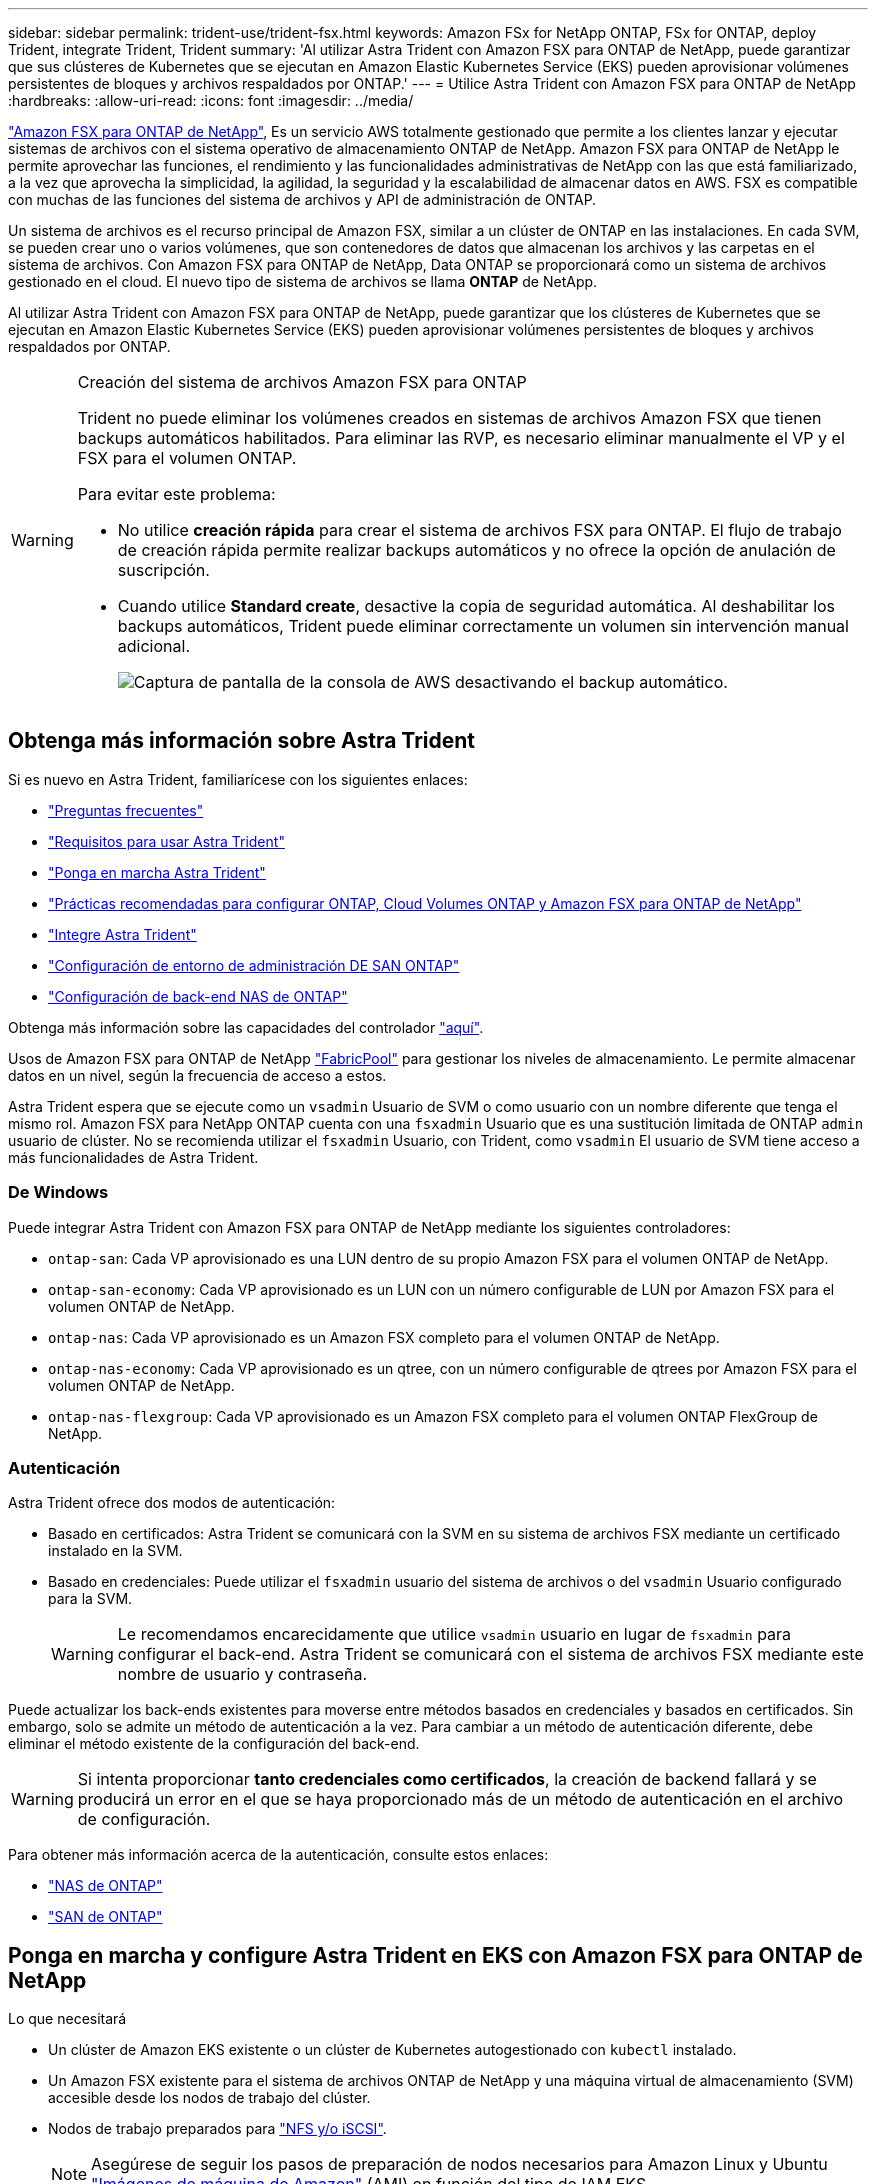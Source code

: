 ---
sidebar: sidebar 
permalink: trident-use/trident-fsx.html 
keywords: Amazon FSx for NetApp ONTAP, FSx for ONTAP, deploy Trident, integrate Trident, Trident 
summary: 'Al utilizar Astra Trident con Amazon FSX para ONTAP de NetApp, puede garantizar que sus clústeres de Kubernetes que se ejecutan en Amazon Elastic Kubernetes Service (EKS) pueden aprovisionar volúmenes persistentes de bloques y archivos respaldados por ONTAP.' 
---
= Utilice Astra Trident con Amazon FSX para ONTAP de NetApp
:hardbreaks:
:allow-uri-read: 
:icons: font
:imagesdir: ../media/


https://docs.aws.amazon.com/fsx/latest/ONTAPGuide/what-is-fsx-ontap.html["Amazon FSX para ONTAP de NetApp"^], Es un servicio AWS totalmente gestionado que permite a los clientes lanzar y ejecutar sistemas de archivos con el sistema operativo de almacenamiento ONTAP de NetApp. Amazon FSX para ONTAP de NetApp le permite aprovechar las funciones, el rendimiento y las funcionalidades administrativas de NetApp con las que está familiarizado, a la vez que aprovecha la simplicidad, la agilidad, la seguridad y la escalabilidad de almacenar datos en AWS. FSX es compatible con muchas de las funciones del sistema de archivos y API de administración de ONTAP.

Un sistema de archivos es el recurso principal de Amazon FSX, similar a un clúster de ONTAP en las instalaciones. En cada SVM, se pueden crear uno o varios volúmenes, que son contenedores de datos que almacenan los archivos y las carpetas en el sistema de archivos. Con Amazon FSX para ONTAP de NetApp, Data ONTAP se proporcionará como un sistema de archivos gestionado en el cloud. El nuevo tipo de sistema de archivos se llama *ONTAP* de NetApp.

Al utilizar Astra Trident con Amazon FSX para ONTAP de NetApp, puede garantizar que los clústeres de Kubernetes que se ejecutan en Amazon Elastic Kubernetes Service (EKS) pueden aprovisionar volúmenes persistentes de bloques y archivos respaldados por ONTAP.

[WARNING]
.Creación del sistema de archivos Amazon FSX para ONTAP
====
Trident no puede eliminar los volúmenes creados en sistemas de archivos Amazon FSX que tienen backups automáticos habilitados. Para eliminar las RVP, es necesario eliminar manualmente el VP y el FSX para el volumen ONTAP.

Para evitar este problema:

* No utilice **creación rápida** para crear el sistema de archivos FSX para ONTAP. El flujo de trabajo de creación rápida permite realizar backups automáticos y no ofrece la opción de anulación de suscripción.
* Cuando utilice **Standard create**, desactive la copia de seguridad automática. Al deshabilitar los backups automáticos, Trident puede eliminar correctamente un volumen sin intervención manual adicional.
+
image:screenshot-fsx-backup-disable.png["Captura de pantalla de la consola de AWS desactivando el backup automático."]



====


== Obtenga más información sobre Astra Trident

Si es nuevo en Astra Trident, familiarícese con los siguientes enlaces:

* link:../faq.html["Preguntas frecuentes"]
* link:../trident-get-started/requirements.html["Requisitos para usar Astra Trident"]
* link:../trident-get-started/kubernetes-deploy.html["Ponga en marcha Astra Trident"]
* link:../trident-reco/storage-config-best-practices.html["Prácticas recomendadas para configurar ONTAP, Cloud Volumes ONTAP y Amazon FSX para ONTAP de NetApp"]
* link:../trident-reco/integrate-trident.html#ontap["Integre Astra Trident"]
* link:ontap-san.html["Configuración de entorno de administración DE SAN ONTAP"]
* link:ontap-nas.html["Configuración de back-end NAS de ONTAP"]


Obtenga más información sobre las capacidades del controlador link:../trident-concepts/ontap-drivers.html["aquí"].

Usos de Amazon FSX para ONTAP de NetApp https://docs.netapp.com/ontap-9/topic/com.netapp.doc.dot-mgng-stor-tier-fp/GUID-5A78F93F-7539-4840-AB0B-4A6E3252CF84.html["FabricPool"^] para gestionar los niveles de almacenamiento. Le permite almacenar datos en un nivel, según la frecuencia de acceso a estos.

Astra Trident espera que se ejecute como un `vsadmin` Usuario de SVM o como usuario con un nombre diferente que tenga el mismo rol. Amazon FSX para NetApp ONTAP cuenta con una `fsxadmin` Usuario que es una sustitución limitada de ONTAP `admin` usuario de clúster. No se recomienda utilizar el `fsxadmin` Usuario, con Trident, como `vsadmin` El usuario de SVM tiene acceso a más funcionalidades de Astra Trident.



=== De Windows

Puede integrar Astra Trident con Amazon FSX para ONTAP de NetApp mediante los siguientes controladores:

* `ontap-san`: Cada VP aprovisionado es una LUN dentro de su propio Amazon FSX para el volumen ONTAP de NetApp.
* `ontap-san-economy`: Cada VP aprovisionado es un LUN con un número configurable de LUN por Amazon FSX para el volumen ONTAP de NetApp.
* `ontap-nas`: Cada VP aprovisionado es un Amazon FSX completo para el volumen ONTAP de NetApp.
* `ontap-nas-economy`: Cada VP aprovisionado es un qtree, con un número configurable de qtrees por Amazon FSX para el volumen ONTAP de NetApp.
* `ontap-nas-flexgroup`: Cada VP aprovisionado es un Amazon FSX completo para el volumen ONTAP FlexGroup de NetApp.




=== Autenticación

Astra Trident ofrece dos modos de autenticación:

* Basado en certificados: Astra Trident se comunicará con la SVM en su sistema de archivos FSX mediante un certificado instalado en la SVM.
* Basado en credenciales: Puede utilizar el `fsxadmin` usuario del sistema de archivos o del `vsadmin` Usuario configurado para la SVM.
+

WARNING: Le recomendamos encarecidamente que utilice `vsadmin` usuario en lugar de `fsxadmin` para configurar el back-end. Astra Trident se comunicará con el sistema de archivos FSX mediante este nombre de usuario y contraseña.



Puede actualizar los back-ends existentes para moverse entre métodos basados en credenciales y basados en certificados. Sin embargo, solo se admite un método de autenticación a la vez. Para cambiar a un método de autenticación diferente, debe eliminar el método existente de la configuración del back-end.


WARNING: Si intenta proporcionar *tanto credenciales como certificados*, la creación de backend fallará y se producirá un error en el que se haya proporcionado más de un método de autenticación en el archivo de configuración.

Para obtener más información acerca de la autenticación, consulte estos enlaces:

* link:ontap-nas-prep.html["NAS de ONTAP"]
* link:ontap-san-prep.html["SAN de ONTAP"]




== Ponga en marcha y configure Astra Trident en EKS con Amazon FSX para ONTAP de NetApp

.Lo que necesitará
* Un clúster de Amazon EKS existente o un clúster de Kubernetes autogestionado con `kubectl` instalado.
* Un Amazon FSX existente para el sistema de archivos ONTAP de NetApp y una máquina virtual de almacenamiento (SVM) accesible desde los nodos de trabajo del clúster.
* Nodos de trabajo preparados para link:worker-node-prep.html["NFS y/o iSCSI"].
+

NOTE: Asegúrese de seguir los pasos de preparación de nodos necesarios para Amazon Linux y Ubuntu https://docs.aws.amazon.com/AWSEC2/latest/UserGuide/AMIs.html["Imágenes de máquina de Amazon"^] (AMI) en función del tipo de IAM EKS.



Para ver otros requisitos de Astra Trident, consulte link:../trident-get-started/requirements.html["aquí"].

.Pasos
. Ponga en marcha Astra Trident con una de las link:../trident-get-started/kubernetes-deploy.html["métodos de implementación"].
. Configure Astra Trident de la siguiente manera:
+
.. Recopile el nombre DNS de LIF de gestión de la SVM. Por ejemplo, utilice la CLI de AWS, busque el `DNSName` entrada en `Endpoints` -> `Management` tras ejecutar el siguiente comando:
+
[listing]
----
aws fsx describe-storage-virtual-machines --region <file system region>
----


. Cree e instale certificados para la autenticación. Si está utilizando un `ontap-san` back-end, consulte link:ontap-san.html["aquí"]. Si está utilizando un `ontap-nas` back-end, consulte link:ontap-nas.html["aquí"].
+

NOTE: Puede iniciar sesión en el sistema de archivos (por ejemplo, para instalar certificados) con SSH desde cualquier lugar que pueda llegar al sistema de archivos. Utilice la `fsxadmin` Usuario, la contraseña que configuró al crear el sistema de archivos y el nombre DNS de gestión desde `aws fsx describe-file-systems`.

. Cree un archivo de entorno de administración mediante sus certificados y el nombre DNS de la LIF de gestión, como se muestra en el ejemplo siguiente:
+
[listing]
----
{
  "version": 1,
  "storageDriverName": "ontap-san",
  "backendName": "customBackendName",
  "managementLIF": "svm-XXXXXXXXXXXXXXXXX.fs-XXXXXXXXXXXXXXXXX.fsx.us-east-2.aws.internal",
  "svm": "svm01",
  "clientCertificate": "ZXR0ZXJwYXB...ICMgJ3BhcGVyc2",
  "clientPrivateKey": "vciwKIyAgZG...0cnksIGRlc2NyaX",
  "trustedCACertificate": "zcyBbaG...b3Igb3duIGNsYXNz",
 }
----


Para obtener información sobre la creación de back-ends, consulte estos enlaces:

* link:ontap-nas.html["Configurar un back-end con controladores NAS de ONTAP"]
* link:ontap-san.html["Configuración de un back-end con controladores SAN de ONTAP"]



NOTE: No especifique `dataLIF` para la `ontap-san` y.. `ontap-san-economy` Controladores para permitir que Astra Trident utilice multivía.


WARNING: La `limitAggregateUsage` el parámetro no funciona con el `vsadmin` y.. `fsxadmin` cuentas de usuario. La operación de configuración generará un error si se especifica este parámetro.

Después de la implementación, lleve a cabo los pasos para crear un link:../trident-get-started/kubernetes-postdeployment.html["clase de almacenamiento, aprovisione un volumen y monte el volumen en un pod"].



== Obtenga más información

* https://docs.aws.amazon.com/fsx/latest/ONTAPGuide/what-is-fsx-ontap.html["Documentación de Amazon FSX para ONTAP de NetApp"^]
* https://www.netapp.com/blog/amazon-fsx-for-netapp-ontap/["Publicación del blog en Amazon FSX para ONTAP de NetApp"^]

